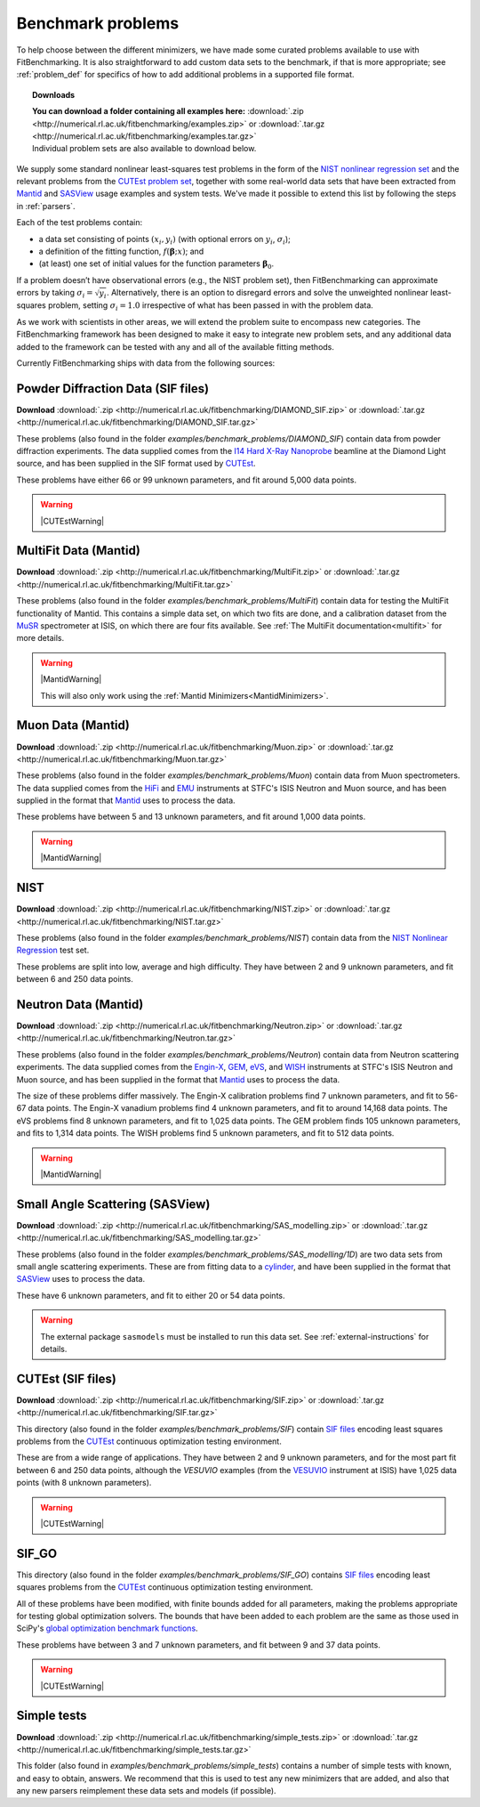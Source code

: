 .. _BenchmarkProblems:

====================
 Benchmark problems
====================

To help choose between the different minimizers, we have made some curated
problems available to use with FitBenchmarking.  It is also straightforward to
add custom data sets to the benchmark, if that is more appropriate; see
:ref:`problem_def` for specifics of how to add additional problems in a
supported file format.

.. topic:: Downloads
	   
	   | **You can download a folder containing all examples here:** :download:`.zip <http://numerical.rl.ac.uk/fitbenchmarking/examples.zip>` or :download:`.tar.gz <http://numerical.rl.ac.uk/fitbenchmarking/examples.tar.gz>`
	   | Individual problem sets are also available to download below.

We supply some standard nonlinear least-squares test problems in the
form of the `NIST nonlinear regression set <https://www.itl.nist.gov/div898/strd/nls/nls_main.shtml>`_
and the relevant problems from the `CUTEst problem set <https://github.com/ralna/CUTEst/wiki>`_,
together with some real-world 
data sets that have been extracted from `Mantid <https://www.mantidproject.org>`__ and
`SASView <https://www.sasview.org>`__ usage examples and system tests.
We've made it possible to extend this list by following the steps in 
:ref:`parsers`.

Each of the test problems contain:

* a data set consisting of points :math:`(x_i, y_i)` (with optional errors on :math:`y_i`, :math:`\sigma_i`);
* a definition of the fitting function, :math:`f({\boldsymbol{\beta}};x)`; and
* (at least) one set of initial values for the function parameters :math:`{\boldsymbol{\beta}}_0`.
  
If a problem doesn’t have observational
errors (e.g., the NIST problem set), then FitBenchmarking can
approximate errors by taking :math:`\sigma_i = \sqrt{y_i}`.
Alternatively, there is an option to disregard errors and solve the
unweighted nonlinear least-squares problem, setting
:math:`\sigma_i = 1.0` irrespective of what has been passed in with the
problem data.

As we work with scientists in other areas, we will extend the problem
suite to encompass new categories. The FitBenchmarking framework has
been designed to make it easy to integrate new problem sets, and any
additional data added to the framework can be tested with any and all of
the available fitting methods.

Currently FitBenchmarking ships with data from the following sources:

Powder Diffraction Data (SIF files)
===================================

**Download** :download:`.zip <http://numerical.rl.ac.uk/fitbenchmarking/DIAMOND_SIF.zip>` or :download:`.tar.gz <http://numerical.rl.ac.uk/fitbenchmarking/DIAMOND_SIF.tar.gz>`

These problems (also found in the folder `examples/benchmark_problems/DIAMOND_SIF`)
contain data from powder diffraction experiments.  The data supplied comes
from the `I14 Hard X-Ray Nanoprobe <https://www.diamond.ac.uk/Instruments/Imaging-and-Microscopy/I14.html>`_ beamline at
the Diamond Light source, and has been supplied in the SIF
format used by `CUTEst <https://github.com/ralna/CUTEst>`_.

These problems have either 66 or 99 unknown parameters, and fit around 5,000 data points.


.. warning::
   |CUTEstWarning|

   
MultiFit Data (Mantid)
======================

**Download** :download:`.zip <http://numerical.rl.ac.uk/fitbenchmarking/MultiFit.zip>` or :download:`.tar.gz <http://numerical.rl.ac.uk/fitbenchmarking/MultiFit.tar.gz>`

These problems (also found in the folder `examples/benchmark_problems/MultiFit`)
contain data
for testing the MultiFit functionality of Mantid.  This contains
a simple data set, on which two fits are done, and a calibration
dataset from the `MuSR <https://www.isis.stfc.ac.uk/Pages/musr.aspx>`_
spectrometer at ISIS, on which there are four fits available.
See :ref:`The MultiFit documentation<multifit>` for more details.

.. warning::   
   |MantidWarning|
   
   This will also only work using the :ref:`Mantid Minimizers<MantidMinimizers>`.


Muon Data (Mantid)
==================

**Download** :download:`.zip <http://numerical.rl.ac.uk/fitbenchmarking/Muon.zip>` or :download:`.tar.gz <http://numerical.rl.ac.uk/fitbenchmarking/Muon.tar.gz>`


These problems (also found in the folder `examples/benchmark_problems/Muon`)
contain data from Muon spectrometers.  The data supplied comes
from the `HiFi <https://www.isis.stfc.ac.uk/Pages/hifi.aspx>`_ and 
`EMU <https://www.isis.stfc.ac.uk/Pages/EMU.aspx>`_ instruments at
STFC's ISIS Neutron and Muon source, and has been supplied in the
format that `Mantid <https://mantidproject.org/>`__ uses to process
the data.

These problems have between 5 and 13 unknown parameters, and fit around 1,000 data points.

.. warning::   
   |MantidWarning|


NIST
====

**Download** :download:`.zip <http://numerical.rl.ac.uk/fitbenchmarking/NIST.zip>` or :download:`.tar.gz <http://numerical.rl.ac.uk/fitbenchmarking/NIST.tar.gz>`

These problems (also found in the folder `examples/benchmark_problems/NIST`) contain
data from the `NIST Nonlinear Regression <https://www.itl.nist.gov/div898/strd/nls/nls_main.shtml>`_ test set.

These problems are split into low, average and high difficulty.
They have between 2 and 9 unknown parameters, and
fit between 6 and 250 data points.


Neutron Data (Mantid)
=====================

**Download** :download:`.zip <http://numerical.rl.ac.uk/fitbenchmarking/Neutron.zip>` or :download:`.tar.gz <http://numerical.rl.ac.uk/fitbenchmarking/Neutron.tar.gz>`


These problems (also found in the folder `examples/benchmark_problems/Neutron`)
contain
data from Neutron scattering experiments.  The data supplied comes
from the `Engin-X <https://www.isis.stfc.ac.uk/Pages/Engin-X.aspx>`_,
`GEM <https://www.isis.stfc.ac.uk/Pages/gem.aspx>`_,
`eVS <https://www.isis.stfc.ac.uk/Pages/Vesuvio.aspx>`_, and
`WISH <https://www.isis.stfc.ac.uk/Pages/wish.aspx>`_ instruments at
STFC's ISIS Neutron and Muon source, and has been supplied in the
format that `Mantid <https://mantidproject.org/>`__ uses to process
the data.

The size of these problems differ massively.
The Engin-X calibration problems find 7 unknown parameters, and fit to
56-67 data points.
The Engin-X vanadium problems find 4 unknown parameters, and fit to around 14,168
data points.
The eVS problems find 8 unknown parameters, and fit to 1,025 data points.
The GEM problem finds 105 unknown parameters, and fits to 1,314 data points.
The WISH problems find 5 unknown parameters, and fit to 512 data points.

.. warning::   
   |MantidWarning|


Small Angle Scattering (SASView)
================================

**Download** :download:`.zip <http://numerical.rl.ac.uk/fitbenchmarking/SAS_modelling.zip>` or :download:`.tar.gz <http://numerical.rl.ac.uk/fitbenchmarking/SAS_modelling.tar.gz>`


These problems (also found in the folder `examples/benchmark_problems/SAS_modelling/1D`) are
two data sets from small angle scattering experiments.
These are from fitting data to a
`cylinder <http://www.sasview.org/docs/user/models/cylinder.html>`_,
and have been supplied in the format that `SASView <http://www.sasview.org>`__
uses to process the data.

These have 6 unknown parameters, and fit to either 20 or 54 data points.

.. warning::
   The external package ``sasmodels`` must be installed to run this data
   set.  See :ref:`external-instructions` for details.

CUTEst (SIF files)
==================

**Download** :download:`.zip <http://numerical.rl.ac.uk/fitbenchmarking/SIF.zip>` or :download:`.tar.gz <http://numerical.rl.ac.uk/fitbenchmarking/SIF.tar.gz>`


This directory (also found in the folder `examples/benchmark_problems/SIF`) contain
`SIF files <https://github.com/ralna/SIFDecode>`_
encoding least squares problems 
from the `CUTEst <https://github.com/ralna/CUTEst>`_
continuous optimization testing environment.

These are from a wide range of applications.  They have between
2 and 9 unknown parameters, and for the most part fit between
6 and 250 data points, although the `VESUVIO` examples (from
the `VESUVIO <https://www.isis.stfc.ac.uk/Pages/Vesuvio.aspx>`_
instrument at ISIS) have 1,025 data points (with 8 unknown parameters).

.. warning::
   |CUTEstWarning|


SIF_GO
======

This directory (also found in the folder `examples/benchmark_problems/SIF_GO`) contains
`SIF files <https://github.com/ralna/SIFDecode>`_
encoding least squares problems 
from the `CUTEst <https://github.com/ralna/CUTEst>`_
continuous optimization testing environment.

All of these problems have been modified, with finite bounds added for all parameters,
making the problems appropriate for testing global optimization solvers. The bounds that
have been added to each problem are the same as those used in SciPy's
`global optimization benchmark functions <https://github.com/scipy/scipy/tree/master/benchmarks/benchmarks/go_benchmark_functions>`_.

These problems have between 3 and 7 unknown parameters, and fit between 9 and 37 data points.

.. warning::
   |CUTEstWarning|


Simple tests
============

**Download** :download:`.zip <http://numerical.rl.ac.uk/fitbenchmarking/simple_tests.zip>` or :download:`.tar.gz <http://numerical.rl.ac.uk/fitbenchmarking/simple_tests.tar.gz>`

This folder (also found in `examples/benchmark_problems/simple_tests`) contains
a number of simple tests with known, and easy to obtain,
answers.  We recommend that this is used to test any new minimizers
that are added, and also that any new parsers reimplement these
data sets and models (if possible).


.. |CUTEstWarning| replace::
		   The external packages CUTEst and pycutest must be installed to run
		   this data set.   See :ref:`external-instructions` for details.

.. |MantidWarning| replace::
		   The external package Mantid must be installed to run
		   this data set.  See :ref:`external-instructions` for details.
